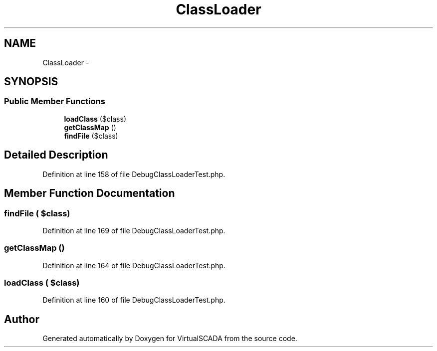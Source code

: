 .TH "ClassLoader" 3 "Tue Apr 14 2015" "Version 1.0" "VirtualSCADA" \" -*- nroff -*-
.ad l
.nh
.SH NAME
ClassLoader \- 
.SH SYNOPSIS
.br
.PP
.SS "Public Member Functions"

.in +1c
.ti -1c
.RI "\fBloadClass\fP ($class)"
.br
.ti -1c
.RI "\fBgetClassMap\fP ()"
.br
.ti -1c
.RI "\fBfindFile\fP ($class)"
.br
.in -1c
.SH "Detailed Description"
.PP 
Definition at line 158 of file DebugClassLoaderTest\&.php\&.
.SH "Member Function Documentation"
.PP 
.SS "findFile ( $class)"

.PP
Definition at line 169 of file DebugClassLoaderTest\&.php\&.
.SS "getClassMap ()"

.PP
Definition at line 164 of file DebugClassLoaderTest\&.php\&.
.SS "loadClass ( $class)"

.PP
Definition at line 160 of file DebugClassLoaderTest\&.php\&.

.SH "Author"
.PP 
Generated automatically by Doxygen for VirtualSCADA from the source code\&.
